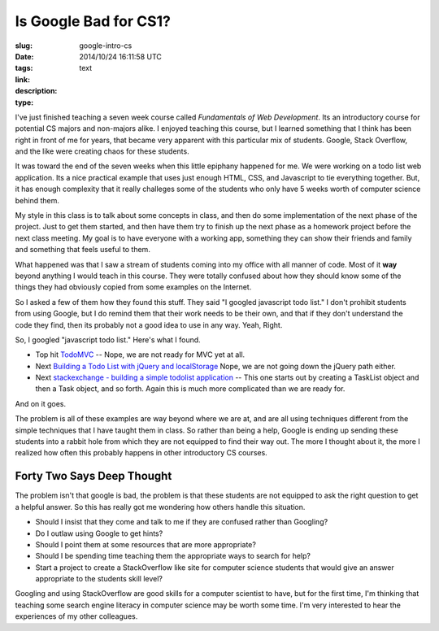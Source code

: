 Is Google Bad for CS1?
######################

:slug: google-intro-cs
:date: 2014/10/24 16:11:58 UTC
:tags: 
:link: 
:description: 
:type: text

I've just finished teaching a seven week course called *Fundamentals of Web Development*.  Its an introductory course for potential CS majors and non-majors alike.  I enjoyed teaching this course, but I learned something that I think has been right in front of me for years, that became very apparent with this particular mix of students.  Google, Stack Overflow, and the like were creating chaos for these students.

It was toward the end of the seven weeks when this little epiphany happened for me.  We were working on a todo list web application.  Its a nice practical example that uses just enough HTML, CSS, and Javascript to tie everything together.  But, it has enough complexity that it really challeges some of the students who only have 5 weeks worth of computer science behind them.

My style in this class is to talk about some concepts in class, and then do some implementation of the next phase of the project.  Just to get them started, and then have them try to finish up the next phase as a homework project before the next class meeting.  My goal is to have everyone with a working app, something they can show their friends and family and something that feels useful to them.

What happened was that I saw a stream of students coming into my office with all manner of code.  Most of it **way** beyond anything I would teach in this course.  They were totally confused about how they should know some of the things they had obviously copied from some examples on the Internet.

So I asked a few of them how they found this stuff.  They said "I googled javascript todo list."  I don't prohibit students from using Google, but I do remind them that their work needs to be their own, and that if they don't understand the code they find, then its probably not a good idea to use in any way.  Yeah, Right.

So, I googled "javascript todo list."  Here's what I found.

* Top hit `TodoMVC <http://todomvc.com>`_  -- Nope, we are not ready for MVC yet at all.
* Next `Building a Todo List with jQuery and localStorage <http://www.sitepoint.com/building-list-jquery-local-storage/>`_  Nope, we are not going down the jQuery path either.
* Next `stackexchange - building a simple todolist application <http://codereview.stackexchange.com/questions/43255/simple-to-do-list-as-a-single-page-application>`_  -- This one starts out by creating a TaskList object and then a Task object, and so forth.  Again this is much more complicated than we are ready for.

And on it goes.

The problem is all of these examples are way beyond where we are at, and are all using techniques different from the simple techniques that I have taught them in class.  So rather than being a help, Google is ending up sending these students into a rabbit hole from which they are not equipped to find their way out.  The more I thought about it, the more I realized how often this probably happens in other introductory CS courses.  


Forty Two Says Deep Thought
---------------------------

The problem isn't that google is bad, the problem is that these students are not equipped to ask the right question to get a helpful answer.  So this has really got me wondering how others handle this situation.

* Should I insist that they come and talk to me if they are confused rather than Googling?
* Do I outlaw using Google to get hints?  
* Should I point them at some resources that are more appropriate?
* Should I be spending time teaching them the appropriate ways to search for help?
* Start a project to create a StackOverflow like site for computer science students that would give an answer appropriate to the students skill level?

Googling and using StackOverflow are good skills for a computer scientist to have, but for the first time, I'm thinking that teaching some search engine literacy in computer science may be worth some time.  
I'm very interested to hear the experiences of my other colleagues.

